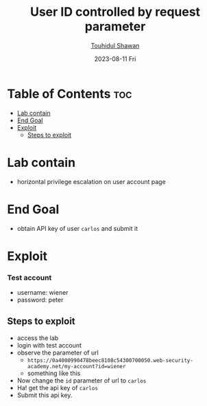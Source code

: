 #+title: User ID controlled by request parameter 
#+author: [[https://github.com/touhidulshawan][Touhidul Shawan]]
#+description: Access Control Labs from Portswigger
#+date: 2023-08-11 Fri
#+options: toc:2

* Table of Contents :toc:
- [[#lab-contain][Lab contain]]
- [[#end-goal][End Goal]]
- [[#exploit][Exploit]]
  - [[#steps-to-exploit][Steps to exploit]]

* Lab contain
- horizontal privilege escalation on user account page
* End Goal
- obtain API key of user =carlos= and submit it
* Exploit
*** Test account
- username: wiener
- password: peter
** Steps to exploit
- access the lab
- login with test account
- observe the parameter of url
  - =https://0a4000990478beec8108c54300700050.web-security-academy.net/my-account?id=wiener=
  - something like this
- Now change the =id= parameter of url to =carlos=
- Ha! get the api key of =carlos=
- Submit this api key.
